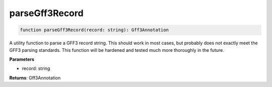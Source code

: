 .. role:: trst-class
.. role:: trst-interface
.. role:: trst-function
.. role:: trst-property
.. role:: trst-property-desc
.. role:: trst-method
.. role:: trst-method-desc
.. role:: trst-parameter
.. role:: trst-type
.. role:: trst-type-parameter

.. _parseGff3Record:

:trst-function:`parseGff3Record`
================================

.. container:: collapsible

  .. code-block:: typescript

    function parseGff3Record(record: string): Gff3Annotation

.. container:: content

  A utility function to parse a GFF3 record string. This should work in most cases, but probably does not exactly meet the GFF3 parsing standards. This function will be hardened and tested much more thoroughly in the future.

  **Parameters**

  - record: string

  **Returns**: Gff3Annotation